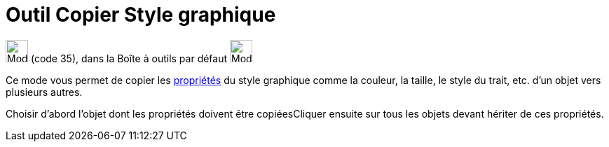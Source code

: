 = Outil Copier Style graphique
:page-en: tools/Copy_Visual_Style
ifdef::env-github[:imagesdir: /fr/modules/ROOT/assets/images]

image:32px-Mode_copyvisualstyle.svg.png[Mode copyvisualstyle.svg,width=32,height=32] (code 35), dans la Boîte à outils
par défaut image:32px-Mode_translateview.svg.png[Mode translateview.svg,width=32,height=32]

Ce mode vous permet de copier les xref:/Propriétés_d_un_objet.adoc[propriétés] du style graphique comme la couleur, la
taille, le style du trait, etc. d’un objet vers plusieurs autres.

Choisir d’abord l’objet dont les propriétés doivent être copiéesCliquer ensuite sur tous les objets devant hériter de
ces propriétés.
